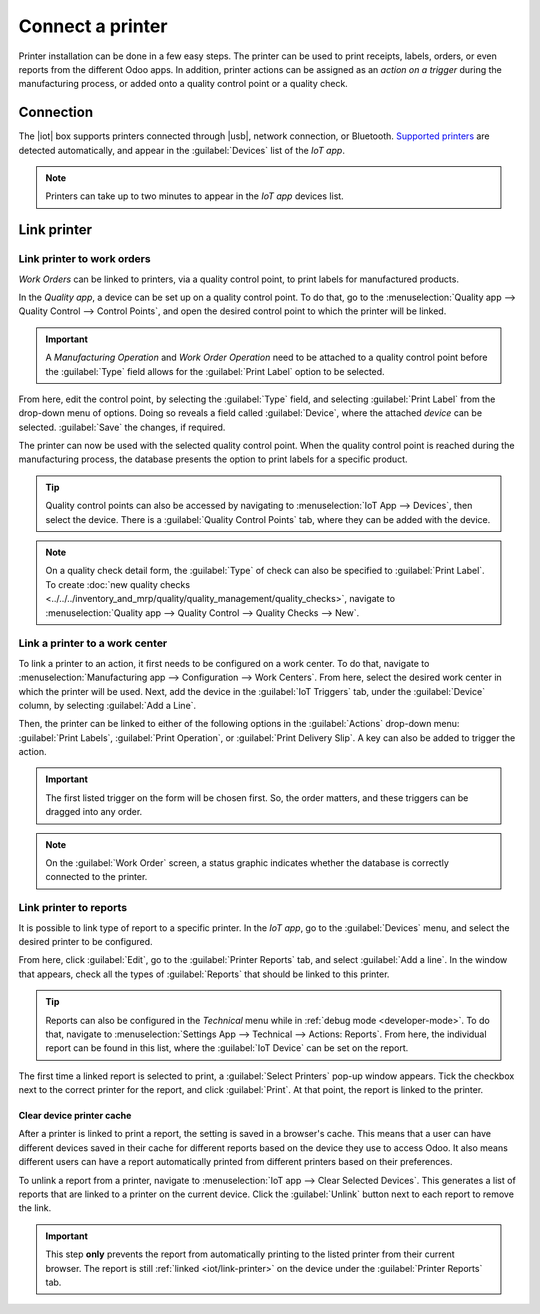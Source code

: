 =================
Connect a printer
=================

.. |iot| replace:: :abbr:`IoT (Internet of Things)`
.. |usb| replace:: :abbr:`USB (Universal Serial Bus)`

Printer installation can be done in a few easy steps. The printer can be used to print receipts,
labels, orders, or even reports from the different Odoo apps. In addition, printer actions can be
assigned as an *action on a trigger* during the manufacturing process, or added onto a quality
control point or a quality check.

Connection
==========

The |iot| box supports printers connected through |usb|, network connection, or Bluetooth.
`Supported printers <https://www.odoo.com/page/iot-hardware>`__ are detected automatically, and
appear in the :guilabel:`Devices` list of the *IoT app*.

.. image:: printer/printer-detected.png
   :align: center
   :alt: The printer as it would appear in the IoT app devices list.

.. note::
   Printers can take up to two minutes to appear in the *IoT app* devices list.

Link printer
============

Link printer to work orders
---------------------------

*Work Orders* can be linked to printers, via a quality control point, to print labels for
manufactured products.

In the *Quality app*, a device can be set up on a quality control point. To do that, go to the
:menuselection:`Quality app --> Quality Control --> Control Points`, and open the desired control
point to which the printer will be linked.

.. important::
   A *Manufacturing Operation* and *Work Order Operation* need to be attached to a quality control
   point before the :guilabel:`Type` field allows for the :guilabel:`Print Label` option to be
   selected.

From here, edit the control point, by selecting the :guilabel:`Type` field, and selecting
:guilabel:`Print Label` from the drop-down menu of options. Doing so reveals a field called
:guilabel:`Device`, where the attached *device* can be selected. :guilabel:`Save` the changes, if
required.

.. image:: printer/printer-controlpoint.png
   :align: center
   :alt: This is the quality control point setup.

The printer can now be used with the selected quality control point. When the quality control point
is reached during the manufacturing process, the database presents the option to print labels for a
specific product.

.. image:: printer/printer-prompt.png
   :align: center

.. tip::
   Quality control points can also be accessed by navigating to :menuselection:`IoT App -->
   Devices`, then select the device. There is a :guilabel:`Quality Control Points` tab, where they
   can be added with the device.

.. note::
   On a quality check detail form, the :guilabel:`Type` of check can also be specified to
   :guilabel:`Print Label`. To create :doc:`new quality checks
   <../../../inventory_and_mrp/quality/quality_management/quality_checks>`, navigate to
   :menuselection:`Quality app --> Quality Control --> Quality Checks --> New`.

.. seealso::
   - :doc:`../../../inventory_and_mrp/quality/quality_management/quality_control_points`
   - :doc:`../../../inventory_and_mrp/quality/quality_management/quality_alerts`

Link a printer to a work center
-------------------------------

To link a printer to an action, it first needs to be configured on a work center. To do that,
navigate to :menuselection:`Manufacturing app --> Configuration --> Work Centers`. From here, select
the desired work center in which the printer will be used. Next, add the device in the
:guilabel:`IoT Triggers` tab, under the :guilabel:`Device` column, by selecting :guilabel:`Add a
Line`.

Then, the printer can be linked to either of the following options in the :guilabel:`Actions`
drop-down menu: :guilabel:`Print Labels`, :guilabel:`Print Operation`, or :guilabel:`Print Delivery
Slip`. A key can also be added to trigger the action.

.. important::
   The first listed trigger on the form will be chosen first. So, the order matters, and these
   triggers can be dragged into any order.

.. note::
   On the :guilabel:`Work Order` screen, a status graphic indicates whether the database is
   correctly connected to the printer.

.. seealso::
   :ref:`workcenter_iot`

.. _iot/link-printer:

Link printer to reports
-----------------------

It is possible to link type of report to a specific printer. In the *IoT app*, go to the
:guilabel:`Devices` menu, and select the desired printer to be configured.

From here, click :guilabel:`Edit`, go to the :guilabel:`Printer Reports` tab, and select
:guilabel:`Add a line`. In the window that appears, check all the types of :guilabel:`Reports` that
should be linked to this printer.

.. image:: printer/printer-reports.png
   :align: center
   :alt: The list of reports assigned to a printer in the IoT app.

.. tip::
   Reports can also be configured in the *Technical* menu while in :ref:`debug mode
   <developer-mode>`. To do that, navigate to :menuselection:`Settings App --> Technical -->
   Actions: Reports`. From here, the individual report can be found in this list, where the
   :guilabel:`IoT Device` can be set on the report.

The first time a linked report is selected to print, a :guilabel:`Select Printers` pop-up window
appears. Tick the checkbox next to the correct printer for the report, and click :guilabel:`Print`.
At that point, the report is linked to the printer.

Clear device printer cache
~~~~~~~~~~~~~~~~~~~~~~~~~~

After a printer is linked to print a report, the setting is saved in a browser's cache. This means
that a user can have different devices saved in their cache for different reports based on the
device they use to access Odoo. It also means different users can have a report automatically
printed from different printers based on their preferences.

To unlink a report from a printer, navigate to :menuselection:`IoT app --> Clear Selected Devices`.
This generates a list of reports that are linked to a printer on the current device. Click the
:guilabel:`Unlink` button next to each report to remove the link.

.. important::
   This step **only** prevents the report from automatically printing to the listed printer from
   their current browser. The report is still :ref:`linked <iot/link-printer>` on the device under
   the :guilabel:`Printer Reports` tab.

.. image:: printer/clear-reports.png
   :align: center
   :alt: A list of reports currently linked to a printer in the IoT app.

.. seealso::
   :doc:`POS Order Printing <../../../sales/point_of_sale/restaurant/kitchen_printing>`
